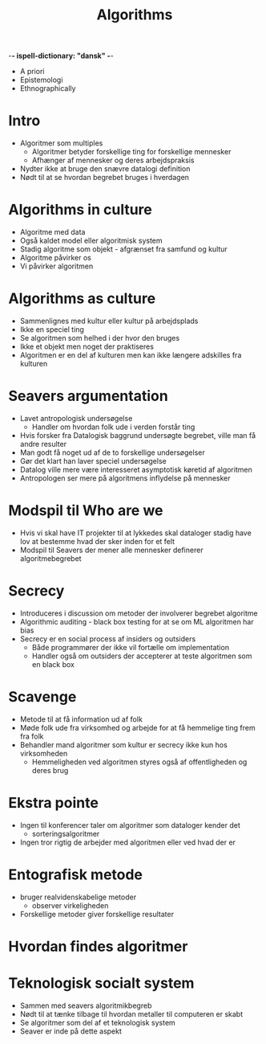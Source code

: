 -*- ispell-dictionary: "dansk" -*-
#+title: Algorithms

+ A priori
+ Epistemologi
+ Ethnographically

* Intro
+ Algoritmer som multiples
    + Algoritmer betyder forskellige ting for forskellige mennesker
    + Afhænger af mennesker og deres arbejdspraksis
+ Nydter ikke at bruge den snævre datalogi definition
+ Nødt til at se hvordan begrebet bruges i hverdagen

* Algorithms in culture
+ Algoritme med data
+ Også kaldet model eller algoritmisk system
+ Stadig algoritme som objekt - afgrænset fra samfund og kultur
+ Algoritme påvirker os
+ Vi påvirker algoritmen

* Algorithms as culture
+ Sammenlignes med kultur eller kultur på arbejdsplads
+ Ikke en speciel ting
+ Se algoritmen som helhed i der hvor den bruges
+ Ikke et objekt men noget der praktiseres
+ Algoritmen er en del af kulturen men kan ikke længere adskilles fra kulturen

* Seavers argumentation
+ Lavet antropologisk undersøgelse
  + Handler om hvordan folk ude i verden forstår ting
+ Hvis forsker fra Datalogisk baggrund undersøgte begrebet, ville man få andre resulter
+ Man godt få noget ud af de to forskellige undersøgelser
+ Gør det klart han laver speciel undersøgelse
+ Datalog ville mere være interesseret asymptotisk køretid af algoritmen
+ Antropologen ser mere på algoritmens inflydelse på mennesker

* Modspil til Who are we
+ Hvis vi skal have IT projekter til at lykkedes skal dataloger stadig have lov
  at bestemme hvad der sker inden for et felt
+ Modspil til Seavers der mener alle mennesker definerer algoritmebegrebet

* Secrecy
+ Introduceres i discussion om metoder der involverer begrebet algoritme
+ Algorithmic auditing - black box testing for at se om ML algoritmen har bias
+ Secrecy er en social process af insiders og outsiders
  + Både programmører der ikke vil fortælle om implementation
  + Handler også om outsiders der accepterer at teste algoritmen som en black box

* Scavenge
+ Metode til at få information ud af folk
+ Møde folk ude fra virksomhed og arbejde for at få hemmelige ting frem fra folk
+ Behandler mand algoritmer som kultur er secrecy ikke kun hos virksomheden
  + Hemmeligheden ved algoritmen styres også af offentligheden og deres brug

* Ekstra pointe
+ Ingen til konferencer taler om algoritmer som dataloger kender det
  + sorteringsalgoritmer
+ Ingen tror rigtig de arbejder med algoritmen eller ved hvad der er

* Entografisk metode
+ bruger realvidenskabelige metoder
  + observer virkeligheden
+ Forskellige metoder giver forskellige resultater

* Hvordan findes algoritmer

* Teknologisk socialt system
+ Sammen med seavers algoritmikbegreb
+ Nødt til at tænke tilbage til hvordan metaller til computeren er skabt
+ Se algoritmer som del af et teknologisk system
+ Seaver er inde på dette aspekt
